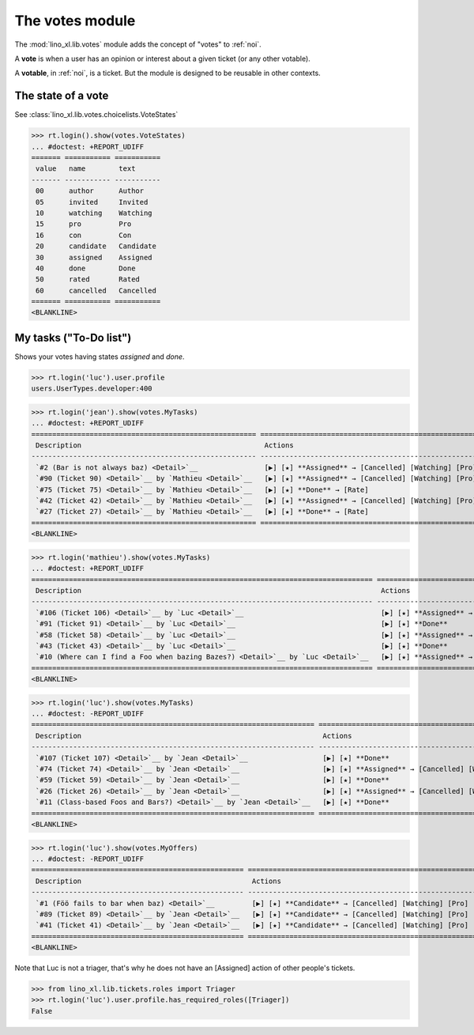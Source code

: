 ================
The votes module
================

.. How to test only this document:

    $ python setup.py test -s tests.SpecsTests.test_votes
    
    doctest init:
    >>> import lino
    >>> lino.startup('lino_book.projects.team.settings.demo')
    >>> from lino.api.doctest import *


The :mod:`lino_xl.lib.votes` module adds the concept of "votes" to
:ref:`noi`.

A **vote** is when a user has an opinion or interest about a given
ticket (or any other votable).

A **votable**, in :ref:`noi`, is a ticket. But the module is designed
to be reusable in other contexts.


The state of a vote
===================

See :class:`lino_xl.lib.votes.choicelists.VoteStates`

>>> rt.login().show(votes.VoteStates)
... #doctest: +REPORT_UDIFF
======= =========== ===========
 value   name        text
------- ----------- -----------
 00      author      Author
 05      invited     Invited
 10      watching    Watching
 15      pro         Pro
 16      con         Con
 20      candidate   Candidate
 30      assigned    Assigned
 40      done        Done
 50      rated       Rated
 60      cancelled   Cancelled
======= =========== ===========
<BLANKLINE>



My tasks ("To-Do list")
=======================

Shows your votes having states `assigned` and `done`.

>>> rt.login('luc').user.profile
users.UserTypes.developer:400

>>> rt.login('jean').show(votes.MyTasks)
... #doctest: +REPORT_UDIFF
====================================================== ========================================================================= ==========
 Description                                            Actions                                                                   Priority
------------------------------------------------------ ------------------------------------------------------------------------- ----------
 `#2 (Bar is not always baz) <Detail>`__                [▶] [★] **Assigned** → [Cancelled] [Watching] [Pro] [Con] [Done] [Rate]   0
 `#90 (Ticket 90) <Detail>`__ by `Mathieu <Detail>`__   [▶] [★] **Assigned** → [Cancelled] [Watching] [Pro] [Con] [Done] [Rate]   0
 `#75 (Ticket 75) <Detail>`__ by `Mathieu <Detail>`__   [▶] [★] **Done** → [Rate]                                                 0
 `#42 (Ticket 42) <Detail>`__ by `Mathieu <Detail>`__   [▶] [★] **Assigned** → [Cancelled] [Watching] [Pro] [Con] [Done] [Rate]   0
 `#27 (Ticket 27) <Detail>`__ by `Mathieu <Detail>`__   [▶] [★] **Done** → [Rate]                                                 0
====================================================== ========================================================================= ==========
<BLANKLINE>



>>> rt.login('mathieu').show(votes.MyTasks)
... #doctest: +REPORT_UDIFF
================================================================================== ================================================================== ==========
 Description                                                                        Actions                                                            Priority
---------------------------------------------------------------------------------- ------------------------------------------------------------------ ----------
 `#106 (Ticket 106) <Detail>`__ by `Luc <Detail>`__                                 [▶] [★] **Assigned** → [Cancelled] [Watching] [Pro] [Con] [Done]   0
 `#91 (Ticket 91) <Detail>`__ by `Luc <Detail>`__                                   [▶] [★] **Done**                                                   0
 `#58 (Ticket 58) <Detail>`__ by `Luc <Detail>`__                                   [▶] [★] **Assigned** → [Cancelled] [Watching] [Pro] [Con] [Done]   0
 `#43 (Ticket 43) <Detail>`__ by `Luc <Detail>`__                                   [▶] [★] **Done**                                                   0
 `#10 (Where can I find a Foo when bazing Bazes?) <Detail>`__ by `Luc <Detail>`__   [▶] [★] **Assigned** → [Cancelled] [Watching] [Pro] [Con] [Done]   0
================================================================================== ================================================================== ==========
<BLANKLINE>


>>> rt.login('luc').show(votes.MyTasks)
... #doctest: -REPORT_UDIFF
==================================================================== ================================================================== ==========
 Description                                                          Actions                                                            Priority
-------------------------------------------------------------------- ------------------------------------------------------------------ ----------
 `#107 (Ticket 107) <Detail>`__ by `Jean <Detail>`__                  [▶] [★] **Done**                                                   0
 `#74 (Ticket 74) <Detail>`__ by `Jean <Detail>`__                    [▶] [★] **Assigned** → [Cancelled] [Watching] [Pro] [Con] [Done]   0
 `#59 (Ticket 59) <Detail>`__ by `Jean <Detail>`__                    [▶] [★] **Done**                                                   0
 `#26 (Ticket 26) <Detail>`__ by `Jean <Detail>`__                    [▶] [★] **Assigned** → [Cancelled] [Watching] [Pro] [Con] [Done]   0
 `#11 (Class-based Foos and Bars?) <Detail>`__ by `Jean <Detail>`__   [▶] [★] **Done**                                                   0
==================================================================== ================================================================== ==========
<BLANKLINE>



>>> rt.login('luc').show(votes.MyOffers)
... #doctest: -REPORT_UDIFF
=================================================== =======================================================================
 Description                                         Actions
--------------------------------------------------- -----------------------------------------------------------------------
 `#1 (Föö fails to bar when baz) <Detail>`__         [▶] [★] **Candidate** → [Cancelled] [Watching] [Pro] [Con] [Assigned]
 `#89 (Ticket 89) <Detail>`__ by `Jean <Detail>`__   [▶] [★] **Candidate** → [Cancelled] [Watching] [Pro] [Con]
 `#41 (Ticket 41) <Detail>`__ by `Jean <Detail>`__   [▶] [★] **Candidate** → [Cancelled] [Watching] [Pro] [Con]
=================================================== =======================================================================
<BLANKLINE>

Note that Luc is not a triager, that's why he does not have an
[Assigned] action of other people's tickets.

>>> from lino_xl.lib.tickets.roles import Triager
>>> rt.login('luc').user.profile.has_required_roles([Triager])
False

